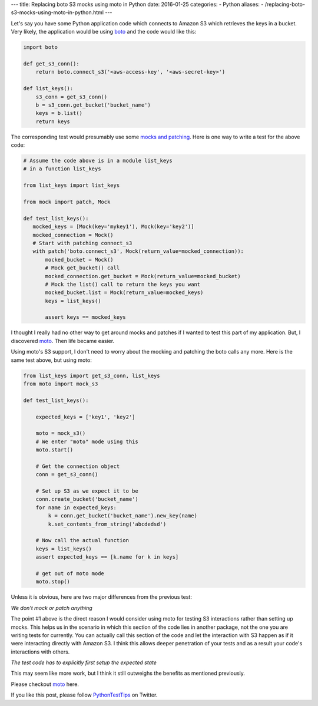 ---
title:  Replacing boto S3 mocks using moto in Python
date: 2016-01-25
categories:
-  Python
aliases:
- /replacing-boto-s3-mocks-using-moto-in-python.html
---

Let's say you have some Python application code which connects to Amazon S3 which
retrieves the keys in a bucket. Very likely, the application would be
using `boto <http://boto.cloudhackers.com/en/latest/s3_tut.html>`__
and the code would like this:

.. code::

   import boto

   def get_s3_conn():
       return boto.connect_s3('<aws-access-key', '<aws-secret-key>')

   def list_keys():
       s3_conn = get_s3_conn()
       b = s3_conn.get_bucket('bucket_name')
       keys = b.list()
       return keys

The corresponding test would presumably use some `mocks and patching
<mock.readthedocs.org>`__. Here is one way to write a test for the
above code:

.. code::

   # Assume the code above is in a module list_keys
   # in a function list_keys

   from list_keys import list_keys

   from mock import patch, Mock

   def test_list_keys():
      mocked_keys = [Mock(key='mykey1'), Mock(key='key2')]
      mocked_connection = Mock()
      # Start with patching connect_s3
      with patch('boto.connect_s3', Mock(return_value=mocked_connection)):
          mocked_bucket = Mock()
          # Mock get_bucket() call
          mocked_connection.get_bucket = Mock(return_value=mocked_bucket)
          # Mock the list() call to return the keys you want
          mocked_bucket.list = Mock(return_value=mocked_keys)
          keys = list_keys()

          assert keys == mocked_keys

I thought I really had no other way to get around mocks and patches if
I wanted to test this part of my application. But, I discovered `moto
<https://github.com/spulec/moto>`__. Then life became easier.

Using moto's S3 support, I don't need to worry about the mocking and
patching the boto calls any more. Here is the same test above, but
using moto:

.. code::

   from list_keys import get_s3_conn, list_keys
   from moto import mock_s3

   def test_list_keys():

       expected_keys = ['key1', 'key2']

       moto = mock_s3()
       # We enter "moto" mode using this
       moto.start()

       # Get the connection object
       conn = get_s3_conn()

       # Set up S3 as we expect it to be
       conn.create_bucket('bucket_name')
       for name in expected_keys:
           k = conn.get_bucket('bucket_name').new_key(name)
           k.set_contents_from_string('abcdedsd')

       # Now call the actual function
       keys = list_keys()
       assert expected_keys == [k.name for k in keys]

       # get out of moto mode
       moto.stop()


Unless it is obvious, here are two major differences from the previous
test:

*We don't mock or patch anything*

The point #1 above is the direct reason I would consider using moto
for testing S3 interactions rather than setting up mocks. This helps us in
the scenario in which this section of the code lies in another
package, not the one you are writing tests for currently. You can
actually call this section of the code and let the interaction with S3
happen as if it were interacting directly with Amazon S3. I think this
allows deeper penetration of your tests and as a result your code's
interactions with others.

*The test code has to explicitly first setup the expected state*

This may seem like more work, but I think it still outweighs the
benefits as mentioned previously.

Please checkout `moto <https://github.com/spulec/moto>`__ here.

If you like this post, please follow `PythonTestTips
<https://twitter.com/PythonTestTips>`__ on Twitter.
